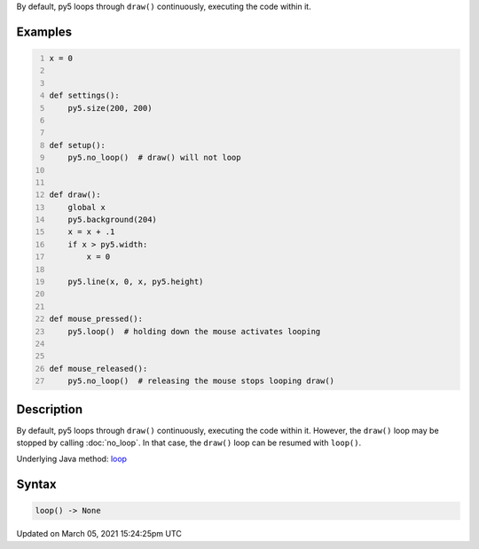 .. title: loop()
.. slug: loop
.. date: 2021-03-05 15:24:25 UTC+00:00
.. tags:
.. category:
.. link:
.. description: py5 loop() documentation
.. type: text

By default, py5 loops through ``draw()`` continuously, executing the code within it.

Examples
========

.. raw:: html

    <div class="example-table">

.. raw:: html

    <div class="example-row"><div class="example-cell-image">

.. raw:: html

    </div><div class="example-cell-code">

.. code:: python
    :number-lines:

    x = 0


    def settings():
        py5.size(200, 200)


    def setup():
        py5.no_loop()  # draw() will not loop


    def draw():
        global x
        py5.background(204)
        x = x + .1
        if x > py5.width:
            x = 0

        py5.line(x, 0, x, py5.height)


    def mouse_pressed():
        py5.loop()  # holding down the mouse activates looping


    def mouse_released():
        py5.no_loop()  # releasing the mouse stops looping draw()

.. raw:: html

    </div></div>

.. raw:: html

    </div>

Description
===========

By default, py5 loops through ``draw()`` continuously, executing the code within it. However, the ``draw()`` loop may be stopped by calling :doc:`no_loop`. In that case, the ``draw()`` loop can be resumed with ``loop()``.

Underlying Java method: `loop <https://processing.org/reference/loop_.html>`_

Syntax
======

.. code:: python

    loop() -> None

Updated on March 05, 2021 15:24:25pm UTC

